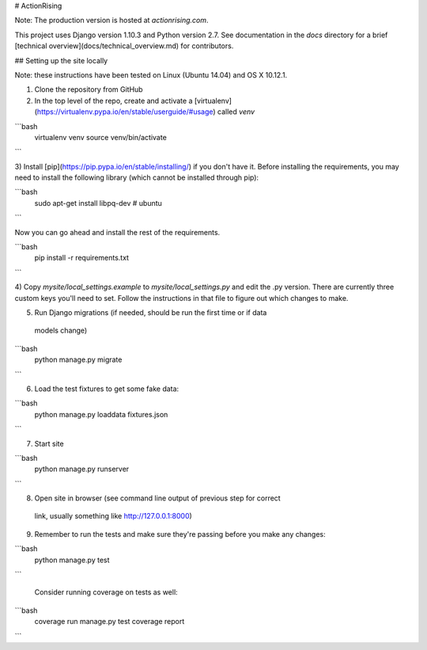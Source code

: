 # ActionRising

Note: The production version is hosted at `actionrising.com`.

This project uses Django version 1.10.3 and Python version 2.7. See documentation in the `docs` directory for a brief
[technical overview](docs/technical_overview.md) for contributors.

## Setting up the site locally

Note: these instructions have been tested on Linux (Ubuntu 14.04) and
OS X 10.12.1.

1) Clone the repository from GitHub

2) In the top level of the repo, create and activate a [virtualenv](https://virtualenv.pypa.io/en/stable/userguide/#usage) called `venv`

```bash
    virtualenv venv
    source venv/bin/activate
```

3) Install [pip](https://pip.pypa.io/en/stable/installing/) if you don't have it.  
Before installing the requirements, you may need to install the following library
(which cannot be installed through pip):

```bash
    sudo apt-get install libpq-dev  # ubuntu
```

Now you can go ahead and install the rest of the requirements.

```bash
    pip install -r requirements.txt
```

4) Copy `mysite/local_settings.example` to `mysite/local_settings.py` and edit
the .py version. There are currently three custom keys you'll need to
set.  Follow the instructions in that file to figure out which changes to make.

5) Run Django migrations (if needed, should be run the first time or if data
  models change)

```bash
    python manage.py migrate
```

6) Load the test fixtures to get some fake data:

```bash
    python manage.py loaddata fixtures.json
```

7) Start site

```bash
    python manage.py runserver
```

8) Open site in browser (see command line output of previous step for correct
  link, usually something like http://127.0.0.1:8000)

9) Remember to run the tests and make sure they're passing before you make any changes:

```bash
     python manage.py test
```

   Consider running coverage on tests as well:

```bash
     coverage run manage.py test
     coverage report
```
